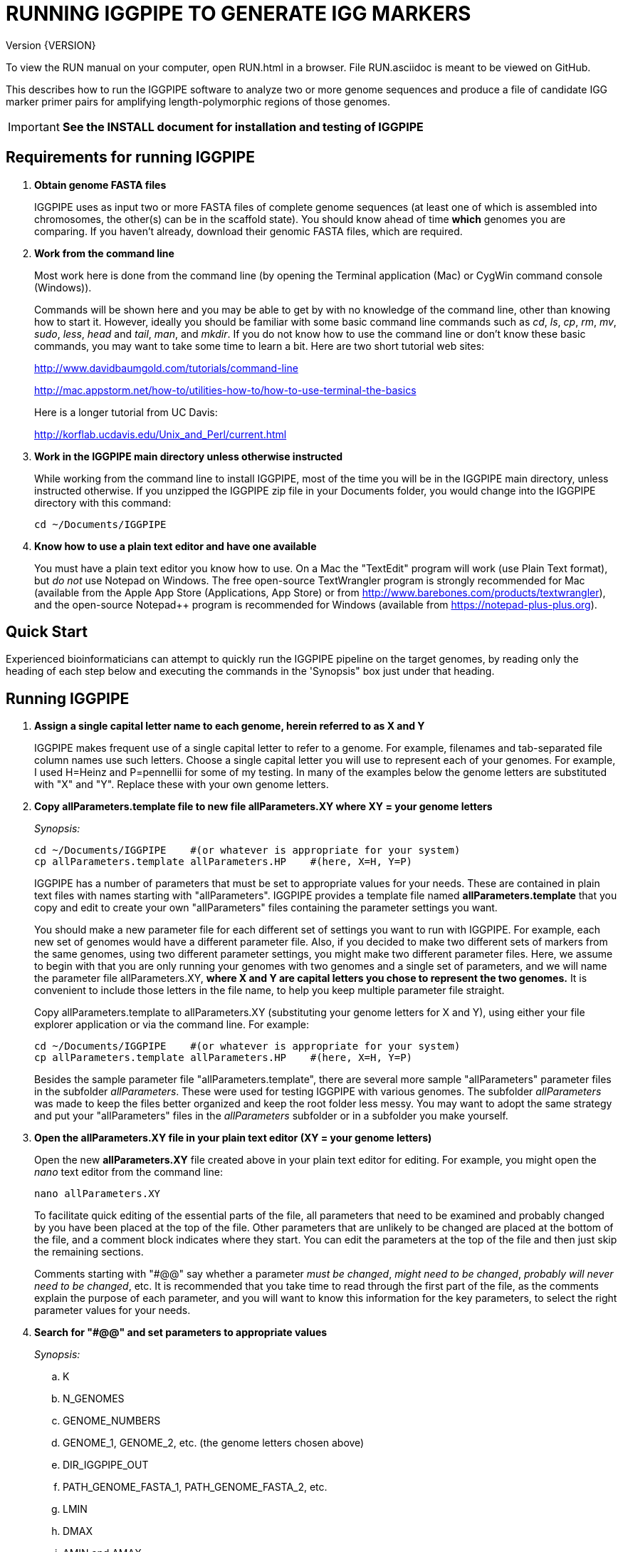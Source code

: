 RUNNING IGGPIPE TO GENERATE IGG MARKERS
=======================================
Version {VERSION}

To view the RUN manual on your computer, open RUN.html in a browser.  File
RUN.asciidoc is meant to be viewed on GitHub.

This describes how to run the IGGPIPE software to analyze two or more genome
sequences and produce a file of candidate IGG marker primer pairs for amplifying
length-polymorphic regions of those genomes.

IMPORTANT: *See the INSTALL document for installation and testing of IGGPIPE*

*Requirements for running IGGPIPE*
----------------------------------
. *Obtain genome FASTA files*
+
--
IGGPIPE uses as input two or more FASTA files of complete genome sequences (at
least one of which is assembled into chromosomes, the other(s) can be in the
scaffold state). You should know ahead of time **which** genomes you are
comparing.  If you haven't already, download their genomic FASTA files, which
are required.
--

. *Work from the command line*
+
--
Most work here is done from the command line (by opening the Terminal application
(Mac) or CygWin command console (Windows)).

Commands will be shown here and you may be able to get by with no knowledge of the
command line, other than knowing how to start it. However, ideally you should
be familiar with some basic command
line commands such as 'cd', 'ls', 'cp', 'rm', 'mv', 'sudo', 'less',
'head' and 'tail', 'man', and 'mkdir'. If you do not know how to use the command
line or don't know these basic commands, you may want to take some time to learn
a bit. Here are two short tutorial web sites:

http://www.davidbaumgold.com/tutorials/command-line

http://mac.appstorm.net/how-to/utilities-how-to/how-to-use-terminal-the-basics

Here is a longer tutorial from UC Davis:

http://korflab.ucdavis.edu/Unix_and_Perl/current.html
--

. *Work in the IGGPIPE main directory unless otherwise instructed*
+
--
While working from the command line to install IGGPIPE, most of the time you will
be in the IGGPIPE main directory, unless instructed otherwise. If you unzipped
the IGGPIPE zip file in your Documents folder, you would change into the IGGPIPE
directory with this command:

  cd ~/Documents/IGGPIPE
--

. *Know how to use a plain text editor and have one available*
+
--
You must have a plain text editor you know how to use.  On a Mac the "TextEdit"
program will work (use Plain Text format), but 'do not' use Notepad on Windows.
The free open-source TextWrangler program is strongly recommended for Mac
(available from the Apple App
Store (Applications, App Store) or from http://www.barebones.com/products/textwrangler),
and the open-source Notepad++ program is recommended for Windows (available from
https://notepad-plus-plus.org).
--

*Quick Start*
-------------

*****************************************************
Experienced bioinformaticians can attempt to quickly run the IGGPIPE pipeline on
the target genomes, by reading only the heading of each step below and executing
the commands in the 'Synopsis" box just under that heading.
*****************************************************

*Running IGGPIPE*
-----------------
. *Assign a single capital letter name to each genome, herein referred to as X and Y*
+
--
IGGPIPE makes frequent use of a single capital letter to refer to a genome. For
example, filenames and tab-separated file column names use such letters. Choose
a single capital letter you will use to represent each of your genomes. For
example, I used H=Heinz and P=pennellii for some of my testing. In many of the
examples below the genome letters are substituted with "X" and "Y". Replace
these with your own genome letters.
--

. *Copy allParameters.template file to new file allParameters.XY where XY = your genome letters*
+
--
.'Synopsis:'
*****************************************************
  cd ~/Documents/IGGPIPE    #(or whatever is appropriate for your system)
  cp allParameters.template allParameters.HP    #(here, X=H, Y=P)
*****************************************************

IGGPIPE has a number of parameters that must be set to appropriate values for
your needs. These are contained in plain text files with names starting
with "allParameters". IGGPIPE
provides a template file named *allParameters.template* that you copy and edit to
create your own "allParameters" files containing the parameter settings you want.

You should make a new parameter file for each different set of settings you
want to run with IGGPIPE. For example, each new set of genomes would have a different
parameter file. Also, if you decided to make two different sets of markers from the
same genomes, using two different parameter settings, you might make two different
parameter files. Here, we assume to begin with that you are only running your genomes
with two genomes and a single set of parameters, and we will name the parameter file
allParameters.XY, *where X and Y are capital letters you chose to represent the two
genomes.* It is convenient to include those letters in the file name, to help you
keep multiple parameter file straight.

Copy allParameters.template to allParameters.XY (substituting your genome letters
for X and Y), using either your file explorer application or via the command line.
For example:

  cd ~/Documents/IGGPIPE    #(or whatever is appropriate for your system)
  cp allParameters.template allParameters.HP    #(here, X=H, Y=P)

Besides the sample parameter file "allParameters.template", there are several more
sample "allParameters" parameter files in the subfolder 'allParameters'.  These
were used for testing IGGPIPE with various genomes.  The subfolder 'allParameters'
was made to keep the files better organized and keep the root folder less messy.
You may want to adopt the same strategy and put your "allParameters" files in the
'allParameters' subfolder or in a subfolder you make yourself.
--

. *Open the allParameters.XY file in your plain text editor (XY = your genome letters)*
+
--
Open the new *allParameters.XY* file created above in your plain text editor
for editing. For example, you might open the 'nano' text editor from the command
line:

  nano allParameters.XY

To facilitate quick editing of the essential parts of the file, all parameters
that need to be examined and probably changed by you have been placed at the
top of the file.  Other parameters that are unlikely to be changed are placed
at the bottom of the file, and a comment block indicates where they start.
You can edit the parameters at the top of the file and then just skip the
remaining sections.

Comments starting with "#@@" say whether a parameter 'must be changed', 'might
need to be changed', 'probably will never need to be changed', etc. It is
recommended that you take time to read through the first part of the file, as
the comments explain the purpose of each parameter, and you will want to know
this information for the key parameters, to select the right parameter values
for your needs.
--

. *Search for "#@@" and set parameters to appropriate values*
+
--
.'Synopsis:'
*****************************************************
.. K
.. N_GENOMES
.. GENOME_NUMBERS
.. GENOME_1, GENOME_2, etc. (the genome letters chosen above)
.. DIR_IGGPIPE_OUT
.. PATH_GENOME_FASTA_1, PATH_GENOME_FASTA_2, etc.
.. LMIN
.. DMAX
.. AMIN and AMAX
.. ADMIN and ADMAX
.. NDAMIN
.. OVERLAP_REMOVAL
.. EPCR_MAX_DEV

.'When you reach the following comment lines, you can stop, since the remaining parameters are seldom changed:'
  #@@ Nothing below this point has to be changed.  Unless you are studying the
  #@@ parameters in detail, skip the remaining sections.
*****************************************************

Search for "#@@" (Ctrl + W in nano then type “#@@” without quotes) in the
allParameters.XY file and check each one to see if it needs to be changed.
If so, set it to the value you desire.  Parameters you will definitely want to
review and consider are listed in the synopsis box above.

The comments above each parameter give recommendations on how to choose an
appropriate value for these parameters.  The next section gives guidance on
choosing a value for K.
--

. *Choosing a value for K*
+
--

The value of K must be chosen carefully. The larger the value, the more common
unique k-mers will be found, up to a point, beyond which the number will fall
because unique k-mers will begin to be long enough to no longer be in common
with the other genome.
The computational demands of IGGPIPE in the steps that immediately follow the
search for common unique k-mers are directly proportional to the number of such
k-mers, which argues for keeping K as small as possible while not so small that
there won't be enough common unique k-mers for marker identification. We have
successfully used 7 to 10 million common unique k-mers for producing markers;
several hundred thousand might produce too few markers, while several tens of
millions might create an intolerable computational demand.

The optimum value of
K depends on the genetic architecture and amount of polymorphism between
genomes. Very different genomes will have a peak number of common unique k-mers
at a smaller K, so a smaller value would be a good choice. However, this does
not necessarily mean that very similar genomes should use a larger value of K.
Two 'Arabidopsis thaliana' accessions will produce a much larger number of common
unique k-mers for a given K, since most unique k-mers will be common. The challenge
in that case is not to find enough of them, but to avoid having so many that
computational resources are overwhelmed.  We found that a value of 14 worked well
for the quite different 'S. lycopersicum' and 'S. pennellii' genomes, but for the
Arabidopsis accessions we
tested, a value of 14 produced so many common unique k-mers that computation
time was relatively long, while a value of 13 produced almost as many IGG
markers in a much shorter time (see the table in the IGGPIPE paper that shows
computation time for these two values of K in Arabidopsis accessions). Polyploid
species might require a larger value of K to locate enough unique k-mers in the
repeated genomes. Since the number of k-mers goes up dramatically with
increasing K, you will likely never use a value for K greater than 15 or 16.

We advise checking the number of common unique k-mers obtained with a given value
of K the first time the pipeline is run on a given set of genomes, and adjust K
if necessary. To speed this process, the pipeline can be run only through the
stage where the common unique k-mers are produced. If too few k-mers result,
then the user should increase K by one, and if too many k-mers result, the user
should decrease K by one. The pipeline is then run to completion to produce the
IGG marker primer sequences, and the total number of primer pairs produced is
examined.  If there are too few, it is advisable to rerun the entire pipeline
with K both increased and decreased by one.  'The section below on running the
first part of the pipeline will show you how to check the number of common
unique k-mers, after which you may decide to adjust K and re-run.'
--

. *Additional notes on setting parameter values*
+
--
The parameter DIR_IGGPIPE_OUT is the path of the folder where all output will be
placed.  You don't need to change this parameter but you should note what its value
will be, and change it if you want to.

The parameters PATH_GENOME_FASTA_1, PATH_GENOME_FASTA_2, and so on, up to the number
of genomes being analyzed, are the paths to the FASTA files for the genomes to be
analyzed.  If any of these contain scaffolds, you may want to consider whether you
should remove smaller scaffolds.  The e-PCR portion of the pipeline takes an
inordinately long amount of time to run when there are tens to hundreds of thousands
of scaffolds.  If this is your case, and if many of the scaffolds are very small and
not likely to contribute to viable markers, you should remove them from the FASTA file
to be analyzed.
--

. *Save the modified allParameters.XY file (XY = your genome letters)*

. *Check Primer3 settings in primer3settings.txt (optional)*
+
--
The file *primer3settings.txt* contains parameter settings for Primer3, which
is used to generate the actual primers. It is possible that you might want to
use different Primer3 settings from the defaults listed in this file. If so,
edit the file and make the desired changes. For example, you might change the
parameters that determine the acceptable 'range of primer Tm values'. If you
have several different setting values you use, you will probably want to keep
a directory of different primer3settings.txt files and copy the appropriate one
to "primer3settings.txt" prior to each run of IGGPIPE. When testing IGGPIPE
using the allParameters.test file that was created during installation, always
copy primer3settings.default.txt to primer3settings.txt first.

The Primer3 user manual (http://primer3.sourceforge.net/primer3_manual.htm)
describes all the Primer3 settings file parameters.
--

. *Understand the use of 'make' and "Makefile" for running IGGPIPE*
+
--
This section is an introduction to the use of the 'make' command with IGGPIPE.
Experienced users of 'make' may wish to simply note the commands shown below,
'make usage', 'make PARAMS=<file> <target>', 'make PARAMS=<file> CLEAN=1 <target>',
and piping to the 'tee' command.

The IGGPIPE software consists of multiple software applications that progressively
analyze the genome sequence data and eventually produce candidate IGG marker
primers. The task of running all this software has been automated using a
"Makefile", which is a file containing commands formatted correctly
for reading the allParameters.XY parameter file and running the software applications.
The Makefile is applied by using the application named 'make', which was installed
when IGGPIPE was installed, if it didn't already exist.

A big advantage of using "Makefile" and 'make' is that if something goes wrong
(and by Murphy's law, it probably will), the portion of the work successfully
completed is not lost, and does not need to be repeated. This is important because
it can take quite a long time to run genomes all the way through the IGGPIPE
software. Depending on your computer speed and memory, it can take hours or even
days. If an error occurs, 'make' will stop, and an error message should be visible
on the terminal. After fixing the error, all you have to do resume the pipeline
commands from the last successful step is re-enter the same 'make' command.
'make' knows which step to start at because it knows all the files to be produced
by the pipeline, as they are specified in allParameters.XY, and it checks to see
if the files exist, and starts at the pipeline step whose output file does not
exist. Manually deleting a file will also cause 'make' to run the pipeline
starting at the step needed to make that file.

You must finish editing the allParameters.XY file before trying to run the pipeline
using 'make'. If that file is ready to go, you can start running IGGPIPE using the
command 'make' from the command line, with additional command arguments. The first
argument that is required is of the form "PARAMS=<allParameters filename>". For
example, if your allParameters file is named "allParameters.XY", then the 'make'
command starts out as 'make PARAMS=allParameters.XY'.

The remaining command arguments for the 'make' command tell which part of the
pipeline to run. If no additional argument is given or if the argument is 'ALL',
the entire pipeline is run (or as
much of it as is needed to resume where a previous error had halted). However,
since the choice of some of the parameters, especially the value of K, can have
a strong influence on the number of markers found, it is best to run IGGPIPE a
few steps at a time and check the output after those steps before proceeding
further. The following sections will guide you in this.

Use this command to get a listing of complete usage information for running
'make':

  make usage

That command will use the 'less' command to display file 'help.txt'. Press the
space bar to move through the text, or press 'q' to exit from the help text.

For example, the usage information indicates that the first step of the pipeline
can be run with this command:

  make PARAMS=allParameters.XY getSeqInfo

If at any point you want to remove 'all' files already generated and start anew,
you can do that with this command:

  make PARAMS=allParameters.XY CLEAN=1 ALL    #(XY = your genome letters)

Running IGGPIPE with a 'make' command will usually produce a lot of output on
the terminal, and some of this output may be important to examine, especially
if an error occurs. Since the output might scroll off the screen and be
unavailable, it is a good idea to save it, and this can be done by using
the 'tee' command along with the 'make' command. The 'tee' command can write
everything that is displayed on the terminal to a file also. Folder 'logFiles'
is provided as a place to save these files.  To use 'tee', choose a log file
name, let's say 'make_HP14.txt', and then add at the end of your 'make' command
line the extra commands '| tee logFiles/make_HP14.txt', as in this example:

  make PARAMS=allParameters.HP ALL | tee logFiles/make_ALL_HP14.txt

Then, after 'make' finishes, you can examine that log file at any time to see
what the pipeline output was, for example:

  less logFiles/make_HP14.txt

You should use the 'tee' command each time you
run the pipeline unless you are sure you won't want to reexamine the output
later. We will not show the 'tee' command in the instructions below, however.
It is up to you to decide whether to use it.

We have run IGGPIPE on several different genomes to try to anticipate unusual
problems and handle them without error, but there are probably many situations
that we haven't yet encountered. If you email us with information about errors
and their resolution if you were able to resolve them, we'll try to make
improvements to IGGPIPE in error handling and in its input data format
flexibility to help future users that encounter the error. (See 'For problems
and help' section).
--

. *Choose between a 'make ALL' and a step-wise 'make'*
+
--
.'Synopsis:'
*****************************************************
  make PARAMS=allParameters.XY ALL | \
    tee logFiles/make_ALL_XY14.txt #(XY = your genome letters, 14 = your K)
*****************************************************

As mentioned in the previous section, the IGGPIPE pipeline can be run one step
at a time, or all steps from start to finish. The remaining sections in this
document describe running one step at a time. However, instead of following
those steps, you can instead use this command, which runs the pipeline start
to finish:

  make PARAMS=allParameters.XY ALL | tee logFiles/make_ALL_XY14.txt

An expert might prefer this approach, but even a novice could use this command
and, while the pipeline is running, examine intermediate output files (as
described in the remaining sections) as they become available (using a different
terminal window to access the files while the pipeline continues running in one
terminal window). In that way you don't need to constantly monitor if a step
has completed in order to start the next one.

The above command can also be used 'at any time' to re-run the pipeline.  For each
step of the pipeline that was previously run successfully, it will simply output
a message saying that the files from that pipeline step are up to date.  However,
for any step that was either not run at all, failed, or whose output files were
deleted, it will attempt to re-run that step and the following steps that depend
on it.  At the very end, when it has successfully completed all pipeline steps,
it issues this message:

  ALL files are up to date

This is the message you want to see to know that the pipeline has completed
successfully.

If you edit the parameter file and change parameters (causing the names of the
files that are produced to also be changed, since the parameter values are contained
within the file names), then when you use the above 'make' command, the pipeline
re-runs starting at whatever step uses the changed parameters, so you can easily
make parameter changes and try again, without losing results from previous runs
with different parameter values.

Sometimes you may want to force the pipeline to re-run starting at a certain
step. For example, maybe you want to re-run the pipeline starting at the 'findLCRs'
step. To do this, you can either delete the output files produced by that step,
or use this command to delete them:

  make PARAMS=allParameters.XY CLEAN=1 findLCRs    #(replacing 'findLCRs' with whatever step you want)

After that, you can re-run the pipeline with the 'make ... ALL' command shown above
to generate the files anew.
--

. *Run IGGPIPE first part to generate common unique k-mers*
+
--
.'Synopsis:'
*****************************************************
  cd ~/Documents/IGGPIPE    #(or whatever is appropriate for your system)
  make PARAMS=allParameters.XY getGenomicPosIsect GENOME=1 | \
      tee logFiles/make_getGenomicPosIsect_1_XY14.txt #(XY = your genome letters, 14 = your K)
  wc -l outFolderForMyProject/Kmers/Kmers_1.isect
  # (if necessary, adjust K and repeat above)
  make PARAMS=allParameters.XY getGenomicPosIsect GENOME=ALL | \
      tee logFiles/make_getGenomicPosIsect_ALL_XY14.txt
*****************************************************

The first several steps in the pipeline extract unique k-mers from the FASTA
files of the genomes, intersect these to produce a list of common unique
k-mers, and add genomic positions to them for each of the genomes. To run these
steps on genome 1, use this command:

  cd ~/Documents/IGGPIPE    #(or whatever is appropriate for your system)
  make PARAMS=allParameters.XY getGenomicPosIsect GENOME=1     #(XY = your genome letters)

or, better yet, log to a file also:

  make PARAMS=allParameters.XY getGenomicPosIsect GENOME=1 | \
      tee logFiles/make_getGenomicPosIsect_1_XY14.txt #(XY = your genome letters, 14 = your K)

If it completes successfully, the end of the command output will show the message:

  getGenomicPosIsect file(s) for genome(s) 1 are up to date.

If it says something else, indicating an error occurred, examine the output
carefully and try to diagnose and fix the error, then enter the above 'make'
command again to retry the failed step. If you are unable to fix problems and
need help, email us and we'll try to assist. (See 'For problems and help'
section).

Once 'make' completes successfully, count the number of k-mers in
the common unique k-mer file for genome 1 (the other genomes will have the same
number, with different positions of course), which is located in the 'Kmers' subfolder
of the output folder you specified in your allParameters file for parameter
DIR_IGGPIPE_OUT.
The name of the file is 'Kmers_1.isect' and it is a text file containing one k-mer
per line, with the position information for that k-mer following the k-mer on the line.
You can look at it with the 'less' command if you want to. To count the number of
k-mers in it, use the 'wc -l' command, which counts lines in a file, like this
(replacing 'outFolderForMyProject' with your output folder name):

  wc -l outFolderForMyProject/Kmers/Kmers_1.isect

If it shows that you have, say, five million or more, that is good. Three
million or less might be too few to generate enough markers. Tens of millions
might be too many and cause subsequent pipeline steps to take a very long time.
Refer to the discussion in the section above titled 'Choosing a value for K' for
more information.  Based on the number of common unique k-mers produced, you may
decide at this point to try running the rest of the pipeline and check to see
how many markers are found and how much computation time is actually required.
Alternatively, you may decide to edit the parameter file and increase or
decrease K by 1 and try again, with the same commands (here we've changed "_1"
to "_2" in the log file name to create a separate log file):

  make PARAMS=allParameters.XY getGenomicPosIsect GENOME=1 | \
      tee logFiles/make_getGenomicPosIsect_2_XY14.txt
  wc -l outFolderForMyProject/Kmers/Kmers_1.isect

Note that the default setting in the parameter file for the
output directory parameter DIR_IGGPIPE_OUT is to include the value of K in the
directory name. This means you can run IGGPIPE with one value of K, then change
K and run it again and the output will go into a new directory.

To thoroughly explore the effect of K on number of common unique k-mers, run the
pipeline after both an increase and a decrease in K to see how the number of
k-mers is affected.

After you have chosen a value for K to use for the rest of the pipeline, run
the pipeline on the remaining genome(s) to get the common unique k-mers for
them:

  make PARAMS=allParameters.XY getGenomicPosIsect GENOME=ALL | \
      tee logFiles/make_getGenomicPosIsect_ALL_XY14.txt
--

. *Run IGGPIPE second part to generate LCRs*
+
--
.'Synopsis:'
*****************************************************
  make PARAMS=allParameters.XY findLCRs | tee logFiles/make_findLCRs_1_XY14.txt
  source code/shell/countLCRsInLCRfile.sh outFolderForMyProject/LCRs*.tsv 2
*****************************************************

The next few steps of the pipeline analyze the common unique k-mers to find
locally conserved regions (LCRs). To run these steps, use this command:

  make PARAMS=allParameters.XY findLCRs

If it completes successfully, the end of the command output will show the message:

  findLCRs files are up to date.

If it says something else, indicating an error occurred, examine the output
carefully and try to diagnose and fix the error, then enter the above 'make'
command again to retry the failed step.

Once 'make' completes successfully, the LCRs output file will now be
located in the main output directory (set with the DIR_IGGPIPE_OUT
parameter). Its name starts with 'LCRs_', and with many command line interfaces
you don't need to enter the full name in a command, but can instead enter 'LCRs_' and
then press the tab key to auto-complete the remainder of the file name.  In the
example code below, we will show the LCRs_ filename as "LCRs_*.tsv", and will use
the "*" character in other filenames below to stand in for the long character name.

You can look at the first few lines of the LCRs file with the
'head' command, or you can load the file into Excel or a text editor to examine
it, if you want.  You should definitely count the number of LCRs in the file.
The file has one common unique k-mer per line, and the k-mer belongs to one
LCR only, whose ID is given in the last column of the file. Thus, to count the
number of LCRs, you need to count the number of unique values in the last column.
You therefore need to know the column number of the last column.  The number of
columns in the LCRs file is 2+5*N_GENOMES, since the file contains five columns
of data for each genome that is processed, plus two additional columns (k-mer is
first column, LCR ID is last column).  For the usual case of two genomes, the
last column is column 12, and you can count the number of LCRs with this command:

  cut -f 12 outFolderForMyProject/LCRs*.tsv | uniq | wc -l

This command line is also included in shell file code/countLCRsInLCRfile.sh, which
automatically computes the last column number and counts LCRs, given two arguments:
the LCRs file name and the value of N_GENOMES (number of genomes).  For example:

  source code/shell/countLCRsInLCRfile.sh outFolderForMyProject/LCRs*.tsv 2

If you had too few common unique k-mers you might also have too few LCRs.
A million or more LCRs is ideal.
The fewer you have, the fewer markers you are likely to get.
The easiest thing to do at this point is to continue running the rest of the
pipeline and find out how many markers you get at the end.  However, if the
number of LCRs is low (well under a million) and if you are not looking for a
high marker density, you may want to try adjusting some parameters.  To do
this, first check the pipeline output.  It will show the
number of common unique k-mers it processes (it processes them in batches), and
the number remaining after it enforces LMIN, KMIN, and DMIN on the reference
genome. If these numbers fall dramatically towards 0, it indicates that either
there are no good LCRs between the two genomes, or the parameters LMIN, DMIN,
and/or KMIN might be too strict. (Expect a pretty big drop with the LMIN step,
because typically a large fraction of the common unique k-mers are too close
together, with too much separation from the next k-mer, to form a useful LCR).
You can edit the parameter file, change the LMIN parameter, and rerun this
step with the same commands:

  make PARAMS=allParameters.XY findLCRs
  source code/shell/countLCRsInLCRfile.sh outFolderForMyProject/LCRs*.tsv 2

Another option is to increase the number of common unique k-mers by changing K
to see if that increases the number of LCRs.

When you rerun with a new parameter value, note that the default value for the
LCRs_ filename, set by the parameters SFX_LCR_FILE and PATH_LCR_FILE, includes
the values of K, LMIN, DMIN, and KMIN in the filename, so if you change the
values, when you re-run the pipeline with the same 'make' command, it will
generate a new LCRs_ file with a different name, without repeating preceding
pipeline steps that do not need to be repeated.

NOTE: The columns in the LCRs* file are described in Table 4.
--

. *Run IGGPIPE third part to find indel groups*
+
--
.'Synopsis:'
*****************************************************
  make PARAMS=allParameters.XY findIndelGroups | tee logFiles/make_findIndelGroups_XY14.txt
  wc -l outFolderForMyProject/IndelGroups*
*****************************************************

The next step of the pipeline analyzes the LCRs to find Indel Groups that satisfy
the parameters AMIN, AMAX, ADMIN, ADMAX, NDAMIN, and MINFLANK. To run this step,
use this command:

  make PARAMS=allParameters.XY findIndelGroups

If it completes successfully, the end of the command output will show the message:

  findIndelGroups files are up to date.

If it says something else, indicating an error occurred, then as usual, examine
the output carefully and try to diagnose and fix the error, then enter the
above 'make' command again to retry the failed step.

Once 'make' completes successfully, count the number of Indel Groups in the
two output files. One output file includes all Indel Groups found, even when they
overlap one another. The other output file includes only non-overlapping Indel
Groups, which were determined based on the setting of the parameter OVERLAP_REMOVAL.
The output files are located in the main output directory and their names start
with 'IndelGroups' followed by 'Overlapping_' and 'Nonoverlapping_'.
You can look at the first few lines with the 'head' command or
load the files into Excel or a text editor to examine them, if you want.
The command line to count the Indel Groups in both files would look like this:

  wc -l outFolderForMyProject/IndelGroups*

The number of Indel Groups is of the same order of magnitude as the number of
markers you will obtain, so pay close attention to the count. If you had too
few LCRs you might also have too few markers. Tens of thousands of overlapping
markers and thousands of non-overlapping ones are nice numbers to have. If
there are too few, you may want to experiment with different values for
the AMIN, AMAX, ADMIN, ADMAX, NDAMIN, and MINFLANK parameters. As with the LCRs,
these values are normally part of the IndelGroups output file filenames, so if
you edit the parameter file and change the values, then re-run the pipeline by
entering the same 'make' command above, new files are produced with new names.

Set the parameter file to the values for the parameters that are appropriate for
your needs and re-run this pipeline step before proceeding with remaining
pipeline steps.

The columns in the IndelGroups* files are described in Table 3.
--

. *Run IGGPIPE with the command "make PARAMS=allParameters.XY findPrimers"*
+
--
.'Synopsis:'
*****************************************************
  make PARAMS=allParameters.XY findPrimers
  wc -l outFolderForMyProject/NonvalidatedMarkers*
*****************************************************

The next several steps of the pipeline extract DNA sequences for each Indel Group
from all genomes using the parameter EXTENSION_LEN, then Primer3 (actually, primer3_core)
is run to design primers for each Indel Group, using the primer design parameters
in file primer3settings.txt.

To run these steps, use this command:

  make PARAMS=allParameters.XY findPrimers

Depending on the number of Indel Groups, this can take a 'long' time. We have
seen it take two days to finish running all Indel Groups through Primer3.
If running times are excessively long, you can adjust the parameters from
previous steps, such as LMIN and/or K, to reduce the number of LCRs and Indel
Groups.

If it completes successfully, the end of the command output will show the message:

  findPrimers files are up to date.

If it says something else, try to diagnose and fix the error as usual, then enter
the same 'make' command again to retry the failed step.

Once 'make' completes successfully, count the number of IGG marker primer
pairs in the output file, which is located in the main output directory and has a
name that starts with 'NonvalidatedMarkers_'.
You can look at the first few lines with the 'head' command or
load the files into Excel or a text editor to examine them, if you want.
The command line to count the primer pairs in the file would look like this:

  wc -l outFolderForMyProject/NonvalidatedMarkers*

Each line of the file contains one pair of primers.  Each pair is a candidate
IGG marker, but they have not yet been validated using e-PCR, which will mark a
few of them as bad and remove them.

The columns in the NonvalidatedMarkers* file are described in Table 1.
--

. *Run IGGPIPE with the command "make PARAMS=allParameters.XY removeBadMarkers"*
+
--
.'Synopsis:'
*****************************************************
  make PARAMS=allParameters.XY removeBadMarkers
  wc -l outFolderForMyProject/Markers*
*****************************************************

The next several steps of the pipeline run e-PCR on each primer pair in the
NonvalidatedMarkers* file.  All markers are run through e-PCR once for each genome.
After that, an R script is run which examines the e-PCR results and removes from
the NonvalidatedMarkers* file all primer pairs that failed the e-PCR test in one
or more genomes, and writes new files with the validated IGG marker primer pairs.

To run these steps, use this command:

  make PARAMS=allParameters.XY removeBadMarkers

Depending on the number of primer pairs, this can take a 'long' time. We have seen it
take two days 'per genome' to finish running all primer pairs through e-PCR.

If it completes successfully, the end of the command output will show the message:

  removeBadMarkers files are up to date.

If it says something else, try to diagnose and fix the error as usual, then enter
the same 'make' command again to retry the failed step.

Once 'make' completes successfully, count the number of validate IGG primer
pairs in the two output files. One output file includes all validated primer pairs,
even when their amplicons overlap one another. The other output file includes only
primer pairs that produce non-overlapping amplicons, determined based on the setting
of the parameter OVERLAP_REMOVAL.
The output files are located in the main output directory and their names start
with 'Markers' followed by 'Overlapping_' and 'Nonoverlapping_'.
You can look at the first few lines with the 'head' command or
load the files into Excel or a text editor to examine them, if you want.
The command line to count the primer pairs in both files would look like this:

  wc -l outFolderForMyProject/Markers*

Each line of the file contains one pair of primers.  Each pair is an e-PCR-validated
IGG marker, essentially the final output of the pipeline.

If you are running IGGPIPE with the NDAMIN parameter set greater than 2, you might
wish to count the number of markers with NDA=2, NDA=3, etc., to see how many markers
there are with different numbers of distinct amplicons.  The second column of the marker
files is the NDA column, and this command will search for all such lines with a 2
in that column and count them:

  cut -f 2 outFolderForMyProject/Markers* | grep -E "^2$" | wc -l

The shell file code/countMarkersInMarkerFile.sh is provided to automate this for all
values of NDA.  It counts markers, given two arguments: the Markers file name and
the value of NDAMIN.  It requires a single file name, and won't work if wildcards
are used to select multiple files. For example:

  source code/shell/countMarkersInMarkerFile.sh outFolderForMyProject/MarkersOverlapping*.tsv 3

The columns in the Markers* files are described in Table 1.
--

. *Run IGGPIPE with the command "make PARAMS=allParameters.XY ALL"*
+
--
.'Synopsis:'
*****************************************************
  make PARAMS=allParameters.XY plotMarkers
  make PARAMS=allParameters.XY ALL
*****************************************************

Now you can run the rest of the pipeline to finish up.  The final step produces some
plots of marker statistics and density.  This is done with this command:

  make PARAMS=allParameters.XY plotMarkers

This final pipeline step produces several output files in the main output directory.
One file is a .pdf file with name starting with MarkerCounts_, containing plots of
counts of markers on each chromosome of each genome.  You can examine that file with
any .pdf file viewer.  The other files are .png image files with names starting with
MarkerDensity_ and ending in '_X.plot.png', where X is replaced with the genome letters
you assigned for your analysis.  Each .png file has an image of the chromosomes with
lines showing the positions of each marker.  When multiple scaffolds are used, the
file limits the output to the first several scaffolds.

After using the above command, enter this command, which runs the entire
pipeline, checking that all steps have been completed from start to finish:

  make PARAMS=allParameters.XY ALL

It will verify that all pipeline steps have been completed, and if so, it issues
this message:

  ALL files are up to date

This is the message you want to see to know that the pipeline has completed
successfully.
--

. *Comments about pipeline result files*
+
--
Here is a summary of the filenames produced by each 'make' step, in pipeline order:

[options="header"]
|===================================================
|'make' command or other command|Produces output file(s)
|a. make PARAMS=myFilename getSeqInfo|GenomeData/*.idlens
|b. make PARAMS=myFilename getContigFile|GenomeData/*.contigs
|c. make PARAMS=myFilename getKmers|Kmers/Kmers_*.kmers
|d. make PARAMS=myFilename kmerStats|Kmers/Kmers_*.stats
|e. make PARAMS=myFilename kmersToText|Kmers/Kmers_*.kmers.txt
|f. make PARAMS=myFilename getGenomicPosIsect|Kmers/Kmers_*.isect
|g. make PARAMS=myFilename mergeKmers|Kmers/Kmers_*.merge
|h. make PARAMS=myFilename sortCommonUniqueKmers|Kmers/common.unique.kmers
|i. make PARAMS=myFilename findLCRs|LCRs_*.tsv, BadKmers_*.tsv
|j. make PARAMS=myFilename findIndelGroups|IndelGroupsOverlapping_*.tsv, IndelGroupsNonoverlapping_*.tsv
|k. make PARAMS=myFilename getDNAseqsForPrimers|IndelGroupsOverlapping_*.dnaseqs
|l. make PARAMS=myFilename findPrimers|NonvalidatedMarkers_*.tsv
|m. make PARAMS=myFilename ePCRtesting|MarkerErrors_*.tsv
|n. make PARAMS=myFilename removeBadMarkers|MarkersOverlapping_*.tsv, MarkersNonoverlapping_*.tsv
|o. make PARAMS=myFilename plotMarkers|MarkerCounts_*.pdf, MarkerDensity_*.png
|p. make PARAMS=myFilename getDNAseqsForIndelsSNPs|*.withseqs.tsv
|q. make PARAMS=myFilename IndelsSNPs|*.indels.tsv, *.snps.tsv
|r. make PARAMS=myFilename plotIndels|*.indels.pdf
|s. Rscript code/R/dotplot.R dotplot.template|LCRs_*.dotplot.png
|t. Rscript code/R/annotateFile.R annotate.template|MarkersAnnotated_*.tsv
|u. Rscript code/R/annotateFile.R annotate/HP11_isInNearColumn.markers|MarkersAnnotated_WithInNearFeatures_*.indels.tsv
|v. Rscript code/R/annotateFile.R annotate/HP11_to_gff3.markers|MarkersAnnotated_GFF3_*.gff3
|===================================================

(Note that some of the files listed above are produced by steps to be described below).

The marker file names and names of other files in the main output directory
are very long and cumbersome, because they include parameter values in them. You
may want to copy files to a shorter name to work with them.

The meaning of 'overlapping' and 'non-overlapping' should be clear from the
explanation of the parameter OVERLAP_REMOVAL in the comments in allParameters.XY.

The various .tsv files can be loaded into Excel to examine, and they can also be
post-processed (see below) to change them into other formats.

Tables describing each column in each .tsv file type are at the end of this document.
--

*Post-processing tools*
-----------------------

. *Finding indels and SNPs*
+
--
Pipeline software is also provided to read a file of
LCRs, non-overlapping Indel Groups, or non-overlapping Markers, extract the DNA sequences
from the genomes in each LCR or Marker region and align them, then locate all indels
and SNPs in the aligned sequences and write their positions to files.  This part of the
pipeline is NOT run when the 'make ... ALL' target is built.  To run this and find
indels and SNPs, use 'make ... IndelsSNPs', after setting the parameters in your
"allParameters" parameter file.  These are PATH_INDELS_SNPS_INPUT_FILE (the input file
name), MAX_INDELS_PER_KBP and MAX_SNPS_PER_KBP (maximum number of indels and SNPs that
may occur in an alignment per Kbp of sequence, and if exceeded, cause the alignment to
be discarded as unreliable), and SCRAMBLE_SEQUENCE (can be set TRUE to do alignments
with scrambled sequences, to determine the actual numbers of indels and SNPs per Kbp
in random sequence alignments.  Run the indel/SNP finder as follows:

  make PARAMS=allParameters.XY IndelsSNPs

This produces two files in your output folder with names ending in "indels.tsv" and
".snps.tsv", containing tables of all indels and SNPs found in either the LCR or Indel
Group or marker regions (depending on the setting of PATH_INDELS_SNPS_INPUT_FILE).
Examine them to see the data they contain.  The columns are described in Table 5 and
Table 6.

The default settings for the parameters MAX_INDELS_PER_KBP and MAX_SNPS_PER_KBP are
reasonable values, but you can adjust them to either decrease FALSE positives at the
expense of fewer TRUE positives (smaller values) or increase TRUE positives at the
expense of more FALSE positives (larger values).

Note that the pipeline for 'make IndelsSNPs' automatically invokes a preceding step,
'make getDNAseqsForIndelsSNPs' that extracts DNA sequences in preparation for alignment,
and writes them to a file with name ending in "withseqs.tsv".
--

. *Plotting indel information*
+
--
Another R program that is NOT run as part of the pipeline when the 'make ... ALL' target
is built, but which can be run using 'make ... plotIndels', reads the indels file produced
by 'make ... IndelsSNPs' and plots information from it in a pdf file. The program is called
plotIndels.R. Run it as follows:

  make PARAMS=allParameters.XY plotIndels

This produces a file in your output folder with a name ending in "indels.pdf",
containing plots of various indel information.  Examine it to see the plots it
contains.
--

. *Dot plots*
+
--
The LCRs_*.tsv output file contains
locally conserved regions associated with common unique k-mers. It represents a
whole genome alignment between the genomes used in IGGPIPE analysis. An R program,
dotplot.R, is provided that can plot this data as a dot plot.

This program is run
by first copying the text file "dotplot.template" to a new name (e.g. dotplot.XY)
and editing it to specify the parameters of the dot plot. Comments in the file
describe each parameter.  The program is then run from
the command line with a command like this:

  cd ~/Documents/IGGPIPE    #(or whatever is appropriate for your system)
  Rscript code/R/dotplot.R dotplot.XY    #(or whatever name you gave the parameter file)

When it finishes running, the dot plot output file can be found with the name
specified in the dotplot.XY parameter file. Use multiple parameter files with different
settings to explore different regions of the genomes in greater resolution (parameters
include what region of the genome is to be plotted).

The "dotplot.template" file is configured for generating a dot plot file
using the LCRs generated via the allParameters.test configuration file.

Besides the sample parameter file "dotplot.template" (which has settings for
testing the IGGPIPE installation), there are several more sample "dotplot" parameter
files in the subfolder 'dotplot'.  You may want to put your own "dotplot"
parameter files in subfolder 'dotplot' or your own subfolder to keep them organized.
--

. *Annotating marker files with other position data and producing GFF3 and GTF files*
+
--
You may want to make your marker data more conveniently available.  For example,
you might want to convert it to GFF3 file format so you can add a "marker" track
to a genome browser.  Or, you may have other genome position data that you would
like to have associated with your marker data, such as a file giving positions
of introgressions of one genome within another (you might want a column in the
marker file showing which introgressions the marker was near). As another example,
you might want to add a column in the marker file containing the names of the
genes closest to the marker, and the distance to the genes.  All of these
situations and more can be handled by an R program, annotateMarkers.R, provided
with IGGPIPE. The program can read and write files of type .tsv (tab-separated
variable), .csv (comma-separated variable), .gff3 (general feature format), or
.gtf (gene transfer format), all common formats used to hold genome browser track
data or FASTA file annotation data.  It can add, remove, edit, and rename columns.
It can read two separate files and merge their data.  It can convert from one of
these file formats to another.

This program is run by first copying the text file "annotate.template" to a new
name (e.g. annotateIntrogressions.XY or addGeneInfo.XY or makeGFF3.XY) and then
editing it to specify the parameters for the annotation and/or file conversion.
Comments in the file describe each parameter. The program is then run from the
command line with a command like this:

  cd ~/Documents/IGGPIPE    #(or whatever is appropriate for your system)
  Rscript code/R/annotate.R addGenes.XY    #(or whatever name you gave the parameter file)

When it finishes running, the output files can be found with the name(s) specified
in the addGenes.XY parameter file.

Besides the sample parameter file "annotate.template" (which has settings for
testing the IGGPIPE installation), there are several more sample "annotate"
parameter files in
the subfolder 'annotate', with file names hinting at what they do, and comments at
the start of each file describing what it does.  It may be easier to copy one of
these and modify it for your needs.  You may want to put your own "annotate"
parameter files in subfolder 'annotate' or your own subfolder to keep them organized.

So, the idea is to use multiple parameter files with different settings to do
different types of annotation and file conversion.

Some of the sample parameter files generate .gff3 files that can be added as a
track to a genome browser, to display markers in the browser.  Instructions for
adding the track are given in comments at the start of the parameter file.  Two
marker files, one for 'Arabidopsis thaliana' Col-0 vs. Ler-0 accessions, and the
other for 'Solanum lycopersicum' vs. 'Solanum pennellii' genomes, were created to
test IGGPIPE, and the marker files were converted to .gff3 files suitable for
making a browser track.  These files can be found in subfolders of the
'annotate' folder.

File formats can be finicky, especially .gff3 files.  An incorrectly formatted
file will cause problems with annotateFile.R.  When you have problems, if you
can submit an issue to the GitHub repository named "BradyLab/IGGPIPE", and attach
or insert a copy of your parameter file, that would be helpful.  A copy of the
input data files would probably also be needed to debug problems, but GitHub
does not allow files to be attached.  You can email them to us, or find some
other way to send them.
--

*For problems and help:*
~~~~~~~~~~~~~~~~~~~~~~~~
* Post an issue on GitHub under BradyLab/IGGPIPE repository
* Contact: Ted Toal, twtoal@ucdavis.edu

*Tables*
--------

.Columns in MarkersOverlapping_, MarkersNonoverlapping_, NonvalidatedMarkers_, MarkerErrors_ files; X,Y=chosen genome letters
[cols="^1,9",options="header"]
|===================================================
|Column|Description
|NDA|Number of distinct amplicon sizes, in range NDAMIN..N_GENOMES
|Xid|Genome X sequence ID
|Xpct|Genome X percent of sequence ID length at which marker is located
|XampLen|Genome X amplicon length
|Yid|Genome Y sequence ID
|Ypct|Genome Y percent of sequence ID length at which marker is located
|YampLen|Genome Y amplicon length
|YXdif|Difference in length between genomes X and Y amplicons, negative if genome X longer than genome Y
|YXphase|Phase of amplicons between genomes X and Y, "+" if both amplicons run in same direction, "-"
if opposite directions
|prmSeqL|Left side or upstream primer sequence
|prmSeqR|Right side or downstream primer sequence
|prmTmL|Left side primer Tm
|prmTmR|Right side primer Tm
|prmLenL|Left side primer length
|prmLenR|Right side primer length
|XampPos1|Genome X amplicon starting (upstream) position
|XampPos2|Genome X amplicon ending (downstream) position, XampPos2 always > XampPos1
|YampPos1|Genome Y amplicon starting (upstream) position
|YampPos2|Genome Y amplicon ending (downstream) position, YampPos2 > YampPos1 if YXphase is "+", < if "-"
|kmer1|Common unique k-mer for left side primer region, canonical (lexically smaller of k-mer and its reverse complement)
|kmer1strands|N_GENOMES "+" and "-" characters for genomes 1..N_GENOMES. A "+" means k-mer 1 lies
on the "+" strand in that genome, "-" means "-" strand.
|kmer1offset|Offset in bp of outside (away from amplicon) edge of k-mer 1 from that end of the amplicon.
A value of 0 means the amplicon and k-mer ends correspond, >0 means k-mer starts inside the amplicon,
<0 means k-mers starts outside it.
|kmer2|Common unique k-mer for right side primer region, canonical (lexically smaller of k-mer and its reverse complement)
|kmer2strands|Like kmer1strands, for k-mer 2.
|kmer2offset|Like kmer1offset, for k-mer 2.
|Xseq1|Genome X DNA sequence around left side primer region
|Xseq2|Genome X DNA sequence around right side primer region
|Yseq1|Genome Y DNA sequence around left side primer region
|Yseq2|Genome Y DNA sequence around right side primer region
|===================================================

.Column reasonDiscarded in MarkerErrors_ files (see Table 1 for other columns)
[cols="^1,5",options="header"]
|===================================================
|reasonDiscarded|Description
|found multiple|ePCR found multiple amplicons (expected reason)
|not found|ePCR didn't find amplicon (should never happen)
|wrong seq id|ePCR sequence ID output is wrong (should never happen)
|wrong pos|ePCR left and right position output is wrong (should never happen)
|wrong posL|ePCR left position output is wrong (should never happen)
|wrong posR|ePCR right position output is wrong (should never happen)
|===================================================

.Columns in IndelGroupsOverlapping_ and IndelGroupsNonoverlapping_ files; X,Y=chosen genome letters
[cols="^1,9",options="header"]
|===================================================
|Column|Description
|kmer1|Common unique k-mer for left side primer region, canonical (lexically smaller of k-mer and its reverse complement)
|kmer2|Common unique k-mer for right side primer region, canonical (lexically smaller of k-mer and its reverse complement)
|NDA|Number of distinct amplicon sizes, in range NDAMIN..N_GENOMES
|Xid|Genome X sequence ID
|Xpos1|Genome X position of upstream end of k-mer 1 on "+" strand
|Xpos2|Genome X position of upstream end of k-mer 2 on "+" strand, Xpos1 < Xpos2 always
|Xs1|Genome X k-mer 1 strand, "+" or "-"
|Xs2|Genome X k-mer 2 strand, "+" or "-"
|Xctg1|Genome X contig number within sequence Xid of contig containing k-mer 1
|Xctg2|Likewise for k-mer 2, Xctg1 = Xctg2 always
|XkkLen|Genome X distance from 5' end of k-mer 1 on "+" strand to 5' end of k-mer 1 on "+" strand
|Xpct|Genome X percent of sequence ID length at which marker is located
|Yid|Genome Y sequence ID
|Ypos1|Genome Y position of upstream end of k-mer 1 on "+" strand
|Ypos2|Genome Y position of upstream end of k-mer 2 on "+" strand, Ypos1 < Ypos2
if amplicon in X and Y genomes run in the same direction, > if opposite directions
|Ys1|Genome Y k-mer 1 strand, "+" or "-"
|Ys2|Genome Y k-mer 2 strand, "+" or "-"
|Yctg1|Genome Y contig number within sequence Yid of contig containing k-mer 1
|Yctg2|Likewise for k-mer 2, Yctg1 = Yctg2 always
|YkkLen|Genome Y distance from 5' end of k-mer 1 on "+" strand to 5' end of k-mer 1 on "+" strand
|Ypct|Genome Y percent of sequence ID length at which marker is located
|===================================================

.Columns in LCRs_ and BadKmers_ files; X,Y=chosen genome letters
[cols="^1,9",options="header"]
|===================================================
|Column|Description
|(none, row name)|Common unique k-mer, canonical representation (the lexically smaller of k-mer and its reverse complement)
|X.seqID|Genome X sequence ID
|X.pos|Genome X position of upstream end of k-mer on "+" strand relative to start of X.seqID
|X.strand|Genome X k-mer strand, "+" or "-"
|X.contig|Genome X contig number within sequence X.seqID sequence of contig containing the k-mer
|X.contigPos|Genome X position of upstream end of k-mer on "+" strand relative to start of X.contig
|Y.seqID|Genome Y sequence ID
|Y.pos|Genome Y position of upstream end of k-mer on "+" strand relative to start of Y.seqID
|Y.strand|Genome Y k-mer strand, "+" or "-"
|Y.contig|Genome Y contig number within sequence X.seqID sequence of contig containing the k-mer
|Y.contigPos|Genome Y position of upstream end of k-mer on "+" strand relative to start of Y.contig
|LCR|Integer LCR number to which this k-mer is assigned, each LCR has a unique LCR number assigned to it
|===================================================

.Columns in *.indels.tsv files; X,Y=chosen genome letters
[cols="^1,9",options="header"]
|===================================================
|Column|Description
|ID|Unique ID tying row back to originating input file row. LCR input files: LCRnumber.
IndelGroup and Markers files: refID_refPos1_refPos2.
|phases|Phase of each genome incl. ref. genome, relative to ref. genome, string of +/- chars,
+ : same direction, - : opposite direction.",
|idx|Starts at 1 and counts each indel within an ID. For given ID (input row), number of indels
in that region is max idx value. If more than two genomes, entire region where alignment has a
gap in one or more genomes is counted as one indel even if multiple gap regions occur in different
genomes.
|Xdel,Ydel|Total number of deleted bps within the indel in genomes X,Y. With 2 genomes, del = 0
in genome with insertion (no gaps), del > 0 in genome with deletion (gaps). With >2 genomes, del
can be non-zero for all genomes. A genome has only insertions in the indel if del is 0, and it has
only deletions if end-start-1 = 0, and otherwise it has a mixture of at least one insertion and
one deletion within the indel interval.
|Xid,Yid|Sequence ID of the indel in genomes X,Y.
|Xstart,Xend,Ystart,Yend|Overall indel starting and ending position in genomes X,Y.
start/end are positions of bps just BEFORE first and AFTER last indel gap in any genome,
so they refer to the same two bps in all genomes. Always start < end. If '-' phase,
start is bp just AFTER, end is bp just BEFORE, opposite of '+'. Length of the indel region
in each genome is end-start-1.
|===================================================

.Columns in *.snps.tsv files; X,Y=chosen genome letters
[cols="^1,9",options="header"]
|===================================================
|Column|Description
|ID|Unique ID tying row back to originating input file row. LCR input files: LCRnumber.
IndelGroup and Markers files: refID_refPos1_refPos2.
|phases|Phase of each genome incl. ref. genome, relative to ref. genome, string of +/- chars,
+ : same direction, - : opposite direction.",
|idx|Starts at 1 and counts each SNP within an ID. For given ID (input row), number of SNPs
in that region is max idx value.
|Xid,Yid|Sequence ID of the SNP in genomes X,Y.
|Xpos,Ypos|SNP position in genomes X,Y.
|Xval,Yval|SNP value in genomes X,Y.
|===================================================

.Columns in *.withseqs.tsv files; X,Y=chosen genome letters
[cols="^1,9",options="header"]
|===================================================
|Column|Description
|ID|Unique ID tying row back to originating input file row. LCR input files: LCRnumber.
IndelGroup and Markers files: refID_refPos1_refPos2.
|phases|Phase of each genome incl. ref. genome, relative to ref. genome, string of +/- chars,
+ : same direction, - : opposite direction.",
|Xid|Genome X sequence ID
|Xpos1|Genome X position of upstream end of sequence to align on "+" strand
|Xpos2|Genome X position of downstream end of sequence to align on "+" strand, Xpos1 < Xpos2 always
|Xseq|Genome X DNA sequence between the two positions
|===================================================
